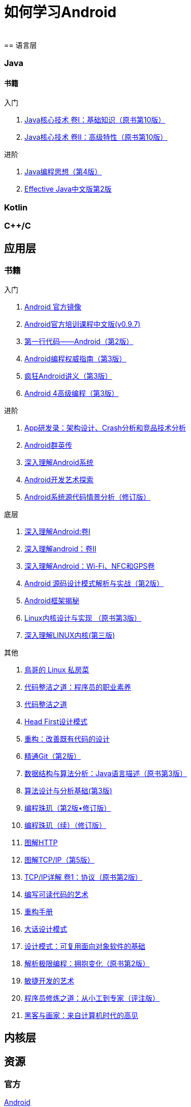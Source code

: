 = 如何学习Android
:hp-image: /covers/cover.png
:published_at: 2017-10-07
:hp-tags: Android,
:hp-alt-title: how to learn Android
 
== 语言层
=== Java
==== 书籍
入门

. http://www.golden-book.com/product/getnewProductInfodatafortxt.asp?id=1762429[Java核心技术 卷I：基础知识（原书第10版）]
. http://www.golden-book.com/product/getnewProductInfodatafortxt.asp?id=1765355[Java核心技术 卷II：高级特性（原书第10版）]

进阶

. http://www.golden-book.com/product/getnewProductInfodatafortxt.asp?id=707868[Java编程思想（第4版）]
. http://www.golden-book.com/product/getnewProductInfodatafortxt.asp?id=1753558[Effective Java中文版第2版]

=== Kotlin
=== C++/C

== 应用层
=== 书籍
入门

. https://developer.android.google.cn/index.html?utm_source=androiddevtools.cn&utm_medium=website[Android 官方镜像]
. http://hukai.me/android-training-course-in-chinese/index.html[Android官方培训课程中文版(v0.9.7)]
. http://www.ituring.com.cn/book/1841[第一行代码——Android（第2版）]
. http://www.ituring.com.cn/book/1976[Android编程权威指南（第3版）]
. http://www.broadview.com.cn/book/492[疯狂Android讲义（第3版）]
. http://www.tup.tsinghua.edu.cn/bookscenter/book_04578801.html[Android 4高级编程（第3版）]

进阶

. http://www.golden-book.com/product/getnewProductInfodatafortxt.asp?id=1758514[App研发录：架构设计、Crash分析和竞品技术分析]
. http://www.broadview.com.cn/book/2677[Android群英传]
. http://www.tup.tsinghua.edu.cn/booksCenter/book_06153701.html[深入理解Android系统]
. http://www.broadview.com.cn/book/539[Android开发艺术探索]
. http://www.broadview.com.cn/book/2549[Android系统源代码情景分析（修订版）]

底层

. http://www.golden-book.com/product/getnewProductInfodatafortxt.asp?id=1537596[深入理解Android:卷Ⅰ]
. http://www.golden-book.com/product/getnewProductInfodatafortxt.asp?id=1702071[深入理解android：卷II]
. http://www.golden-book.com/product/getnewProductInfodatafortxt.asp?id=1752416[深入理解Android：Wi-Fi、NFC和GPS卷]
. http://www.epubit.com.cn/book/details/4859[Android 源码设计模式解析与实战（第2版）]
. http://www.epubit.com.cn/book/details/1110[Android框架揭秘]
. http://www.golden-book.com/product/getnewProductInfodatafortxt.asp?id=1491137[Linux内核设计与实现 （原书第3版）]
. https://detail.tmall.com/item.htm?spm=a1z10.3-b.w4011-7992896792.27.3eb5c812kSWDR2&id=37045140798&rn=ac0a6acdb98be4a024e97f81e9924fdc&abbucket=1[深入理解LINUX内核(第三版)]

其他

. http://linux.vbird.org/[鳥哥的 Linux 私房菜 ]
. http://www.epubit.com.cn/book/details/4096[代码整洁之道：程序员的职业素养]
. http://www.epubit.com.cn/book/details/796[代码整洁之道]
. https://detail.tmall.com/item.htm?spm=a1z10.3-b.w4011-7992896792.27.c32950bQHTzS1&id=37058212911&rn=83af5bfa138538cd6ee2ebab3c5785f3&abbucket=1[Head First设计模式]
. http://www.epubit.com.cn/book/details/1705[重构：改善既有代码的设计]
. https://git-scm.com/book/en/v2[精通Git（第2版）]
. http://www.golden-book.com/product/getnewProductInfodatafortxt.asp?id=1759705[数据结构与算法分析：Java语言描述（原书第3版）]
. http://www.tup.tsinghua.edu.cn/booksCenter/book_04408601.html[算法设计与分析基础(第3版)]
. http://www.epubit.com.cn/book/details/1652[编程珠玑（第2版•修订版）]
. http://www.epubit.com.cn/book/details/1734[编程珠玑（续）（修订版）]
. http://www.ituring.com.cn/book/1229[图解HTTP]
. http://www.ituring.com.cn/book/1018[图解TCP/IP（第5版）]
. http://www.golden-book.com/product/getnewProductInfodatafortxt.asp?id=1760749[TCP/IP详解 卷1：协议（原书第2版）]
. http://www.golden-book.com/product/getnewProductInfodatafortxt.asp?id=1679731[编写可读代码的艺术]
. https://detail.tmall.com/item.htm?spm=a220m.1000858.1000725.11.d371020F5r1eH&id=15540811192&areaId=360100&user_id=349908536&cat_id=2&is_b=1&rn=e05831c4e116a1b4976fc28ce18c2e31[重构手册]
. http://www.tup.tsinghua.edu.cn/booksCenter/book_02665301.html[大话设计模式]
. http://www.golden-book.com/product/getnewProductInfodatafortxt.asp?id=10421[设计模式：可复用面向对象软件的基础]
. http://www.golden-book.com/product/getnewProductInfodatafortxt.asp?id=1545917[解析极限编程：拥抱变化（原书第2版）]
. http://www.golden-book.com/product/getnewProductInfodatafortxt.asp?id=1183357[敏捷开发的艺术]
. http://www.broadview.com.cn/book/4436[程序员修炼之道：从小工到专家（评注版）]
. http://www.ituring.com.cn/book/1171[黑客与画家：来自计算机时代的高见]


== 内核层
== 资源
=== 官方
https://www.android.com[Android]

=== 第三方
* http://www.androidcat.com[AndrodCat]
 

